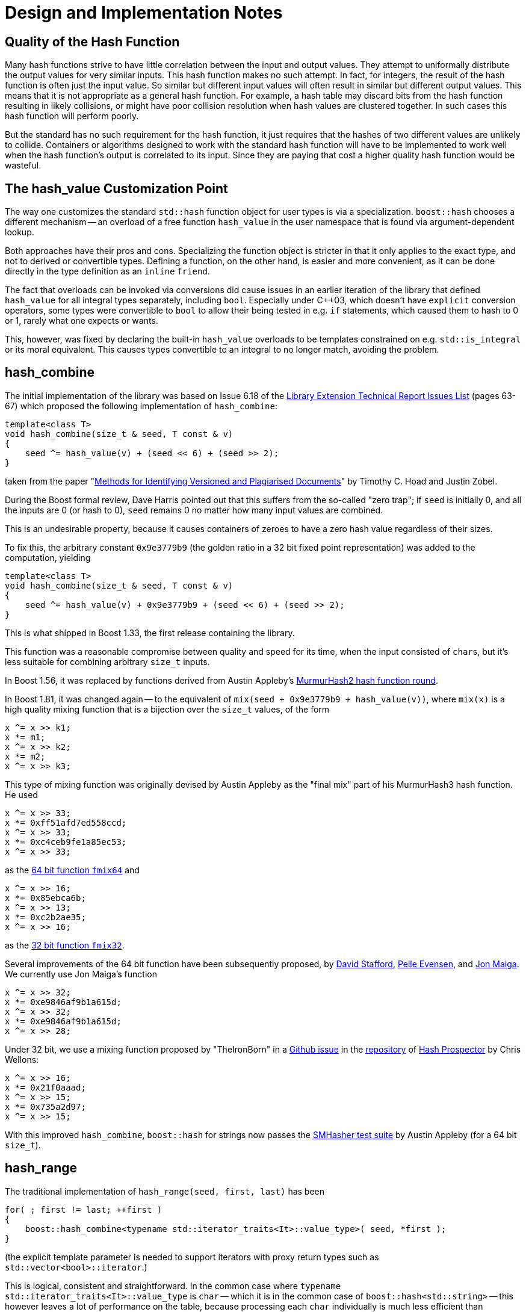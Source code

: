 ////
Copyright 2005-2008 Daniel James
Copyright 2022 Christian Mazakas
Copyright 2022 Peter Dimov
Distributed under the Boost Software License, Version 1.0.
https://www.boost.org/LICENSE_1_0.txt
////

[#notes]
= Design and Implementation Notes
:idprefix: notes_

== Quality of the Hash Function

Many hash functions strive to have little correlation between the input and
output values. They attempt to uniformally distribute the output values for
very similar inputs. This hash function makes no such attempt. In fact, for
integers, the result of the hash function is often just the input value. So
similar but different input values will often result in similar but different
output values. This means that it is not appropriate as a general hash
function. For example, a hash table may discard bits from the hash function
resulting in likely collisions, or might have poor collision resolution when
hash values are clustered together. In such cases this hash function will
perform poorly.

But the standard has no such requirement for the hash function, it just
requires that the hashes of two different values are unlikely to collide.
Containers or algorithms designed to work with the standard hash function will
have to be implemented to work well when the hash function's output is
correlated to its input. Since they are paying that cost a higher quality hash
function would be wasteful.

== The hash_value Customization Point

The way one customizes the standard `std::hash` function object for user
types is via a specialization. `boost::hash` chooses a different mechanism --
an overload of a free function `hash_value` in the user namespace that is
found via argument-dependent lookup.

Both approaches have their pros and cons. Specializing the function object
is stricter in that it only applies to the exact type, and not to derived
or convertible types. Defining a function, on the other hand, is easier
and more convenient, as it can be done directly in the type definition as
an `inline` `friend`.

The fact that overloads can be invoked via conversions did cause issues in
an earlier iteration of the library that defined `hash_value` for all
integral types separately, including `bool`. Especially under {cpp}03,
which doesn't have `explicit` conversion operators, some types were
convertible to `bool` to allow their being tested in e.g. `if` statements,
which caused them to hash to 0 or 1, rarely what one expects or wants.

This, however, was fixed by declaring the built-in `hash_value` overloads
to be templates constrained on e.g. `std::is_integral` or its moral
equivalent. This causes types convertible to an integral to no longer
match, avoiding the problem.

== hash_combine

The initial implementation of the library was based on Issue 6.18 of the
http://www.open-std.org/jtc1/sc22/wg21/docs/papers/2005/n1837.pdf[Library Extension Technical Report Issues List]
(pages 63-67) which proposed the following implementation of `hash_combine`:

[source]
----
template<class T>
void hash_combine(size_t & seed, T const & v)
{
    seed ^= hash_value(v) + (seed << 6) + (seed >> 2);
}
----

taken from the paper
"https://people.eng.unimelb.edu.au/jzobel/fulltext/jasist03thz.pdf[Methods for Identifying Versioned and Plagiarised Documents]"
by Timothy C. Hoad and Justin Zobel.

During the Boost formal review, Dave Harris pointed out that this suffers
from the so-called "zero trap"; if `seed` is initially 0, and all the
inputs are 0 (or hash to 0), `seed` remains 0 no matter how many input
values are combined.

This is an undesirable property, because it causes containers of zeroes
to have a zero hash value regardless of their sizes.

To fix this, the arbitrary constant `0x9e3779b9` (the golden ratio in a
32 bit fixed point representation) was added to the computation, yielding

[source]
----
template<class T>
void hash_combine(size_t & seed, T const & v)
{
    seed ^= hash_value(v) + 0x9e3779b9 + (seed << 6) + (seed >> 2);
}
----

This is what shipped in Boost 1.33, the first release containing the library.

This function was a reasonable compromise between quality and speed for its
time, when the input consisted of ``char``s, but it's less suitable for
combining arbitrary `size_t` inputs.

In Boost 1.56, it was replaced by functions derived from Austin Appleby's
https://github.com/aappleby/smhasher/blob/61a0530f28277f2e850bfc39600ce61d02b518de/src/MurmurHash2.cpp#L57-L62[MurmurHash2 hash function round].

In Boost 1.81, it was changed again -- to the equivalent of
`mix(seed + 0x9e3779b9 + hash_value(v))`, where `mix(x)` is a high quality
mixing function that is a bijection over the `size_t` values, of the form

[source]
----
x ^= x >> k1;
x *= m1;
x ^= x >> k2;
x *= m2;
x ^= x >> k3;
----

This type of mixing function was originally devised by Austin Appleby as
the "final mix" part of his MurmurHash3 hash function. He used

[source]
----
x ^= x >> 33;
x *= 0xff51afd7ed558ccd;
x ^= x >> 33;
x *= 0xc4ceb9fe1a85ec53;
x ^= x >> 33;
----

as the https://github.com/aappleby/smhasher/blob/61a0530f28277f2e850bfc39600ce61d02b518de/src/MurmurHash2.cpp#L57-L62[64 bit function `fmix64`] and

[source]
----
x ^= x >> 16;
x *= 0x85ebca6b;
x ^= x >> 13;
x *= 0xc2b2ae35;
x ^= x >> 16;
----

as the https://github.com/aappleby/smhasher/blob/61a0530f28277f2e850bfc39600ce61d02b518de/src/MurmurHash3.cpp#L68-L77[32 bit function `fmix32`].

Several improvements of the 64 bit function have been subsequently proposed,
by https://zimbry.blogspot.com/2011/09/better-bit-mixing-improving-on.html[David Stafford],
https://mostlymangling.blogspot.com/2019/12/stronger-better-morer-moremur-better.html[Pelle Evensen],
and http://jonkagstrom.com/mx3/mx3_rev2.html[Jon Maiga]. We currently use Jon
Maiga's function

[source]
----
x ^= x >> 32;
x *= 0xe9846af9b1a615d;
x ^= x >> 32;
x *= 0xe9846af9b1a615d;
x ^= x >> 28;
----

Under 32 bit, we use a mixing function proposed by "TheIronBorn" in a
https://github.com/skeeto/hash-prospector/issues/19[Github issue] in
the https://github.com/skeeto/hash-prospector[repository] of
https://nullprogram.com/blog/2018/07/31/[Hash Prospector] by Chris Wellons:

[source]
----
x ^= x >> 16;
x *= 0x21f0aaad;
x ^= x >> 15;
x *= 0x735a2d97;
x ^= x >> 15;
----

With this improved `hash_combine`, `boost::hash` for strings now passes the
https://github.com/aappleby/smhasher[SMHasher test suite] by Austin Appleby
(for a 64 bit `size_t`).

== hash_range

The traditional implementation of `hash_range(seed, first, last)` has been

[source]
----
for( ; first != last; ++first )
{
    boost::hash_combine<typename std::iterator_traits<It>::value_type>( seed, *first );
}
----

(the explicit template parameter is needed to support iterators with proxy
return types such as `std::vector<bool>::iterator`.)

This is logical, consistent and straightforward. In the common case where
`typename std::iterator_traits<It>::value_type` is `char` -- which it is
in the common case of `boost::hash<std::string>` -- this however leaves a
lot of performance on the table, because processing each `char` individually
is much less efficient than processing several in bulk.

In Boost 1.81, `hash_range` was changed to process elements of type `char`,
`signed char`, `unsigned char`, `std::byte`, or `char8_t`, four of a time.
A `uint32_t` is composed from `first[0]` to `first[3]`, and that `uint32_t`
is fed to `hash_combine`.

In principle, when `size_t` is 64 bit, we could have used `uint64_t` instead.
We do not, because this allows producing an arbitrary hash value by choosing
the input bytes appropriately (because `hash_combine` is reversible.)

Allowing control only over 32 bits of the full 64 bit `size_t` value makes
these "chosen plaintext attacks" harder.

This is not as harmful to performance as it first appears, because the
input to `hash<string>` (e.g. the key in an unordered container) is often
short (9 to 13 bytes in some typical scenarios.)

Note that `hash_range` has also traditionally guaranteed that the same element
sequence yields the same hash value regardless of the iterator type. This
property remains valid after the changes to `char` range hashing. `hash_range`,
applied to the `char` sequence `{ 'a', 'b', 'c' }`, results in the same value
whether the sequence comes from `char[3]`, `std::string`, `std::deque<char>`,
or `std::list<char>`.

